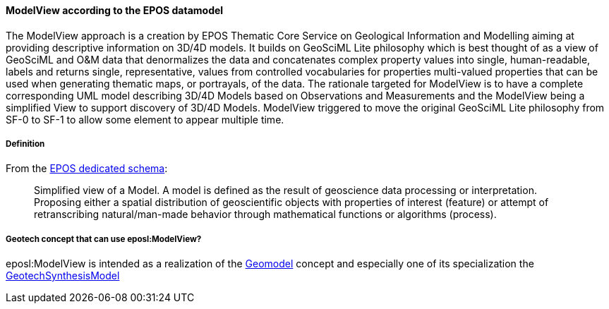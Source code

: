 [[Extending-eposl-ModelView]]
==== ModelView according to the EPOS datamodel

The ModelView approach is a creation by EPOS Thematic Core Service on
Geological Information and Modelling aiming at providing descriptive
information on 3D/4D models. It builds on GeoSciML Lite philosophy which
is best thought of as a view of GeoSciML and O&M data that denormalizes
the data and concatenates complex property values into single,
human-readable, labels and returns single, representative, values from
controlled vocabularies for properties multi-valued properties that can
be used when generating thematic maps, or portrayals, of the data. The
rationale targeted for ModelView is to have a complete corresponding
UML model describing 3D/4D Models based on Observations and Measurements
and the ModelView being a simplified View to support discovery of 3D/4D
Models. ModelView triggered to move the original GeoSciML Lite
philosophy from SF-0 to SF-1 to allow some element to appear multiple
time.

===== Definition

From the https://data.geoscience.earth/def/eposl.xsd[EPOS dedicated
schema]:

____
Simplified view of a Model. A model is defined as the result of
geoscience data processing or interpretation. Proposing either a spatial
distribution of geoscientific objects with properties of interest
(feature) or attempt of retranscribing natural/man-made behavior
through mathematical functions or algorithms (process).
____

===== Geotech concept that can use eposl:ModelView?

eposl:ModelView is intended as a realization of the
<<Geomodel,Geomodel>>
concept and especially one of its specialization the
<<GeotechSynthesisModel,GeotechSynthesisModel>>
